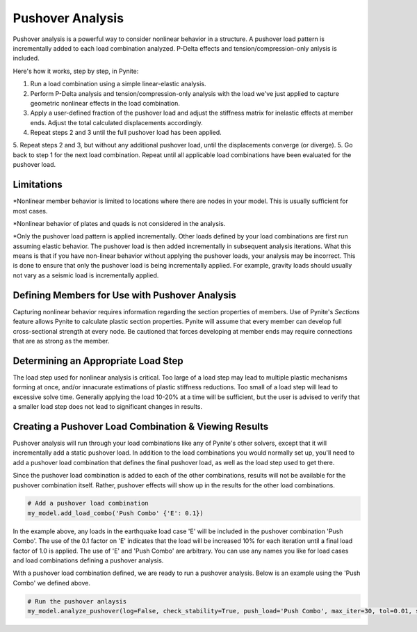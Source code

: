 =================
Pushover Analysis
=================

Pushover analysis is a powerful way to consider nonlinear behavior in a structure. A pushover load pattern is incrementally added to each load combination analyzed. P-Delta effects and tension/compression-only anlysis is included.

Here's how it works, step by step, in Pynite:

1. Run a load combination using a simple linear-elastic analysis.
2. Perform P-Delta analysis and tension/compression-only analysis with the load we've just applied to capture geometric nonlinear effects in the load combination.
3. Apply a user-defined fraction of the pushover load and adjust the stiffness matrix for inelastic effects at member ends. Adjust the total calculated displacements accordingly.
4. Repeat steps 2 and 3 until the full pushover load has been applied.
5. Repeat steps 2 and 3, but without any additional pushover load, until the displacements converge (or diverge).
5. Go back to step 1 for the next load combination. Repeat until all applicable load combinations have been evaluated for the pushover load.

Limitations
===========
*Nonlinear member behavior is limited to locations where there are nodes in your model. This is usually sufficient for most cases.

*Nonlinear behavior of plates and quads is not considered in the analysis.

*Only the pushover load pattern is applied incrementally. Other loads defined by your load combinations are first run assuming elastic behavior. The pushover load is then added incrementally in subsequent analysis iterations. What this means is that if you have non-linear behavior without applying the pushover loads, your analysis may be incorrect. This is done to ensure that only the pushover load is being incrementally applied. For example, gravity loads should usually not vary as a seismic load is incrementally applied.

Defining Members for Use with Pushover Analysis
===============================================
Capturing nonlinear behavior requires information regarding the section properties of members. Use of Pynite's `Sections` feature allows Pynite to calculate plastic section properties. Pynite will assume that every member can develop full cross-sectional strength at every node. Be cautioned that forces developing at member ends may require connections that are as strong as the member.

Determining an Appropriate Load Step
====================================
The load step used for nonlinear analysis is critical. Too large of a load step may lead to multiple plastic mechanisms forming at once, and/or innacurate estimations of plastic stiffness reductions. Too small of a load step will lead to excessive solve time. Generally applying the load 10-20% at a time will be sufficient, but the user is advised to verify that a smaller load step does not lead to significant changes in results.

Creating a Pushover Load Combination & Viewing Results
======================================================

Pushover analysis will run through your load combinations like any of Pynite's other solvers, except that it will incrementally add a static pushover load. In addition to the load combinations you would normally set up, you'll need to add a pushover load combination that defines the final pushover load, as well as the load step used to get there.

Since the pushover load combination is added to each of the other combinations, results will not be available for the pushover combination itself. Rather, pushover effects will show up in the results for the other load combinations.

.. code-block:: python

    # Add a pushover load combination
    my_model.add_load_combo('Push Combo' {'E': 0.1})

In the example above, any loads in the earthquake load case 'E' will be included in the pushover combination 'Push Combo'. The use of the 0.1 factor on 'E' indicates that the load will be increased 10% for each iteration until a final load factor of 1.0 is applied. The use of 'E' and 'Push Combo' are arbitrary. You can use any names you like for load cases and load combinations defining a pushover analysis.

With a pushover load combination defined, we are ready to run a pushover analysis. Below is an example using the 'Push Combo' we defined above.

.. code-block:: python

    # Run the pushover anlaysis
    my_model.analyze_pushover(log=False, check_stability=True, push_load='Push Combo', max_iter=30, tol=0.01, sparse=True, combo_tags=None)
